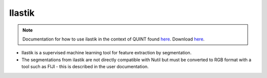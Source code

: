 **Ilastik**
-------------

.. note::
  Documentation for how to use ilastik in the context of QUINT found `here <https://nutil.readthedocs.io/en/latest/Ilastik.html>`_. Download `here <https://www.ilastik.org /download.html>`_. 

* Ilastik is a supervised machine learning tool for feature extraction by segmentation.
* The segmentations from ilastik are not directly compatible with Nutil but must be converted to RGB format with a tool such as FIJI - this is described in the user documentation.  



